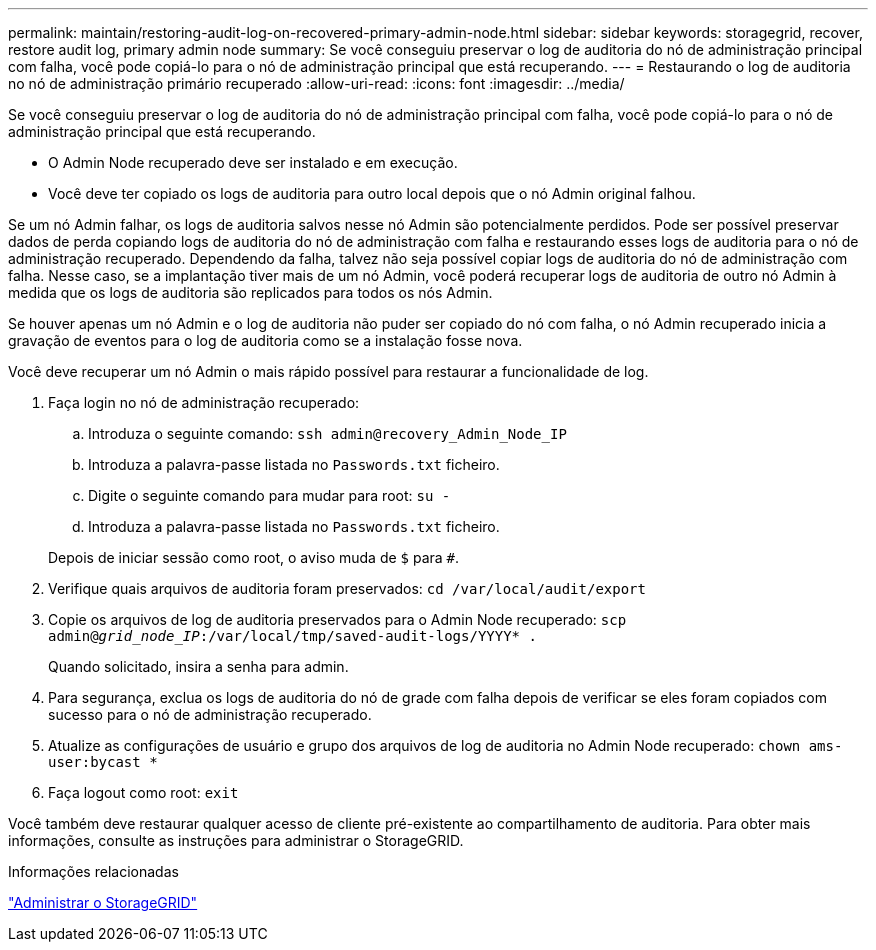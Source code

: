 ---
permalink: maintain/restoring-audit-log-on-recovered-primary-admin-node.html 
sidebar: sidebar 
keywords: storagegrid, recover, restore audit log, primary admin node 
summary: Se você conseguiu preservar o log de auditoria do nó de administração principal com falha, você pode copiá-lo para o nó de administração principal que está recuperando. 
---
= Restaurando o log de auditoria no nó de administração primário recuperado
:allow-uri-read: 
:icons: font
:imagesdir: ../media/


[role="lead"]
Se você conseguiu preservar o log de auditoria do nó de administração principal com falha, você pode copiá-lo para o nó de administração principal que está recuperando.

* O Admin Node recuperado deve ser instalado e em execução.
* Você deve ter copiado os logs de auditoria para outro local depois que o nó Admin original falhou.


Se um nó Admin falhar, os logs de auditoria salvos nesse nó Admin são potencialmente perdidos. Pode ser possível preservar dados de perda copiando logs de auditoria do nó de administração com falha e restaurando esses logs de auditoria para o nó de administração recuperado. Dependendo da falha, talvez não seja possível copiar logs de auditoria do nó de administração com falha. Nesse caso, se a implantação tiver mais de um nó Admin, você poderá recuperar logs de auditoria de outro nó Admin à medida que os logs de auditoria são replicados para todos os nós Admin.

Se houver apenas um nó Admin e o log de auditoria não puder ser copiado do nó com falha, o nó Admin recuperado inicia a gravação de eventos para o log de auditoria como se a instalação fosse nova.

Você deve recuperar um nó Admin o mais rápido possível para restaurar a funcionalidade de log.

. Faça login no nó de administração recuperado:
+
.. Introduza o seguinte comando: `ssh admin@recovery_Admin_Node_IP`
.. Introduza a palavra-passe listada no `Passwords.txt` ficheiro.
.. Digite o seguinte comando para mudar para root: `su -`
.. Introduza a palavra-passe listada no `Passwords.txt` ficheiro.


+
Depois de iniciar sessão como root, o aviso muda de `$` para `#`.

. Verifique quais arquivos de auditoria foram preservados: `cd /var/local/audit/export`
. Copie os arquivos de log de auditoria preservados para o Admin Node recuperado: `scp admin@_grid_node_IP_:/var/local/tmp/saved-audit-logs/YYYY* .`
+
Quando solicitado, insira a senha para admin.

. Para segurança, exclua os logs de auditoria do nó de grade com falha depois de verificar se eles foram copiados com sucesso para o nó de administração recuperado.
. Atualize as configurações de usuário e grupo dos arquivos de log de auditoria no Admin Node recuperado: `chown ams-user:bycast *`
. Faça logout como root: `exit`


Você também deve restaurar qualquer acesso de cliente pré-existente ao compartilhamento de auditoria. Para obter mais informações, consulte as instruções para administrar o StorageGRID.

.Informações relacionadas
link:../admin/index.html["Administrar o StorageGRID"]
